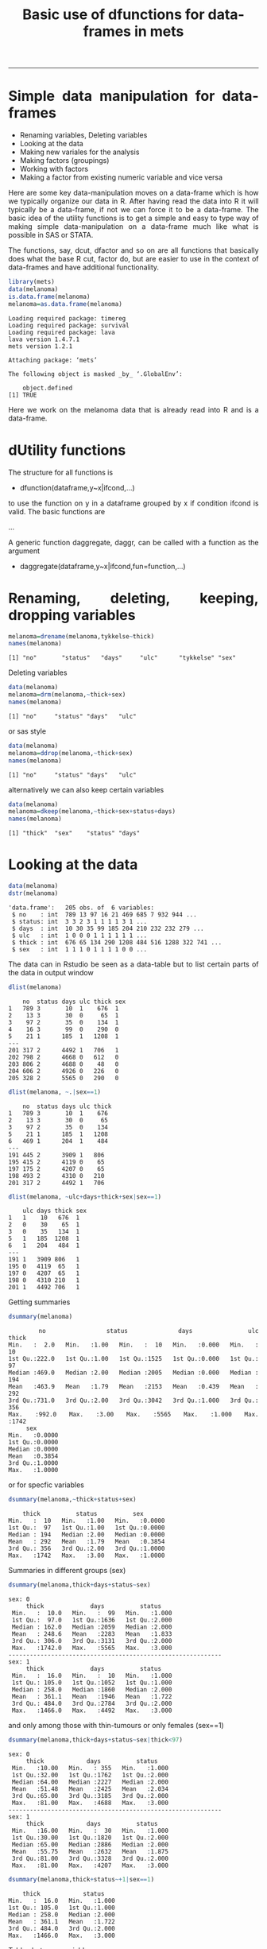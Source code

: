 #+TITLE: Basic use of dfunctions for data-frames in mets 
#+AUTHOR: Klaus Holst & Thomas Scheike
#+PROPERTY: session *R*
#+PROPERTY: cache no
#+PROPERTY: results output 
#+PROPERTY: wrap example 
#+PROPERTY: exports code 
#+PROPERTY: tangle yes 
#+PROPERTY: comments yes
#+OPTIONS: LaTeX:nil timestamp:t author:nil d:t
#+STARTUP: hideall 
# http://orgmode.org/manual/Export-options.html
#+OPTIONS: toc:t h:4 num:nil 
#+HTML_HEAD: <link rel="stylesheet" type="text/css" href="http://192.38.117.59/~ts/styles/orgmode5-ts.css">
#+HTML_HEAD: <link rel="icon" type="image/x-icon" href="http://www.biostat.ku.dk/~kkho/styles/logo.ico"/>
#+HTML_HEAD: <style type="text/css">body { background-image: url(http://www.biostat.ku.dk/~kkho/styles/sund.png); background-size:120px 95px; background-position: 2% 0.55em; }
#+HTML_HEAD:  a.logo span { background: none; }
#+HTML_HEAD:  th,td,tr,table th,table th,table td {
#+HTML_HEAD:      background: rgba(240,240,240,1);         
#+HTML_HEAD:      border: none;
#+HTML_HEAD:  }
#+HTML_HEAD:   body { width: 800px; text-align:justify; text-justify:inter-word; }
#+HTML_HEAD: </style>
#+BEGIN_HTML
<a href="http://www.biostat.ku.dk/~ts/survival class="logo"><span></span></a>
#+END_HTML

----- 

* Simple data manipulation for data-frames 

   -  Renaming variables, Deleting variables
   -  Looking at the data
   -  Making new variales for the analysis
   -  Making factors (groupings)
   -  Working with factors
   -  Making a factor from existing numeric variable and vice versa


Here are some key data-manipulation moves on a data-frame which is how we typically organize our data in R. 
After having read the data into R it will typically be a data-frame, if not we 
can force it to be a data-frame.   The basic idea of the utility functions is 
to get a simple and easy to type way of making simple data-manipulation on a 
data-frame much like what is possible in SAS or STATA.  

The functions, say,  dcut, dfactor and so on are all functions that basically does what 
the base R cut, factor do, but are easier to use in the context of data-frames 
and have additional functionality. 

#+BEGIN_SRC R :results output  :exports both :session *R* :cache no 
library(mets)
data(melanoma)
is.data.frame(melanoma)
melanoma=as.data.frame(melanoma)
#+END_SRC

#+RESULTS:
#+BEGIN_example
Loading required package: timereg
Loading required package: survival
Loading required package: lava
lava version 1.4.7.1
mets version 1.2.1

Attaching package: ‘mets’

The following object is masked _by_ ‘.GlobalEnv’:

    object.defined
[1] TRUE
#+END_example


Here we work on the melanoma data that is already read into R and is 
a data-frame.



* dUtility functions 

The structure for all functions 
is  

-  dfunction(dataframe,y~x|ifcond,...)

to use the function on y in a dataframe grouped by x if 
condition ifcond is valid. The basic functions are 

...


A generic function daggregate, daggr,  can be called with a function as the 
argument 


-  daggregate(dataframe,y~x|ifcond,fun=function,...)



* Renaming, deleting, keeping, dropping  variables

#+BEGIN_SRC R :results output :exports both :session *R* :cache no 
melanoma=drename(melanoma,tykkelse~thick)
names(melanoma)
#+END_SRC

#+RESULTS:
#+BEGIN_example
[1] "no"       "status"   "days"     "ulc"      "tykkelse" "sex"
#+END_example


Deleting variables

#+BEGIN_SRC R :results output :exports both :session *R* :cache no 
data(melanoma)
melanoma=drm(melanoma,~thick+sex)
names(melanoma)
#+END_SRC

#+RESULTS:
#+BEGIN_example
[1] "no"     "status" "days"   "ulc"
#+END_example

or sas style

#+BEGIN_SRC R :results output :exports both :session *R* :cache no 
data(melanoma)
melanoma=ddrop(melanoma,~thick+sex)
names(melanoma)
#+END_SRC

#+RESULTS:
#+BEGIN_example
[1] "no"     "status" "days"   "ulc"
#+END_example

alternatively we can also keep certain variables

#+BEGIN_SRC R :results output :exports both :session *R* :cache no 
data(melanoma)
melanoma=dkeep(melanoma,~thick+sex+status+days)
names(melanoma)
#+END_SRC

#+RESULTS:
#+BEGIN_example
[1] "thick"  "sex"    "status" "days"
#+END_example


* Looking at the data 

#+BEGIN_SRC R :results output :exports both :session *R* :cache no 
data(melanoma)
dstr(melanoma)
#+END_SRC

#+RESULTS:
#+BEGIN_example
'data.frame':	205 obs. of  6 variables:
 $ no    : int  789 13 97 16 21 469 685 7 932 944 ...
 $ status: int  3 3 2 3 1 1 1 1 3 1 ...
 $ days  : int  10 30 35 99 185 204 210 232 232 279 ...
 $ ulc   : int  1 0 0 0 1 1 1 1 1 1 ...
 $ thick : int  676 65 134 290 1208 484 516 1288 322 741 ...
 $ sex   : int  1 1 1 0 1 1 1 1 0 0 ...
#+END_example

The data can in Rstudio be seen as a data-table but to list certain parts of 
the data in output window 

#+BEGIN_SRC R :results output :exports both :session *R* :cache no 
dlist(melanoma)
#+END_SRC

#+RESULTS:
#+BEGIN_example
    no  status days ulc thick sex
1   789 3       10  1    676  1  
2    13 3       30  0     65  1  
3    97 2       35  0    134  1  
4    16 3       99  0    290  0  
5    21 1      185  1   1208  1  
---                              
201 317 2      4492 1   706   1  
202 798 2      4668 0   612   0  
203 806 2      4688 0    48   0  
204 606 2      4926 0   226   0  
205 328 2      5565 0   290   0
#+END_example

#+BEGIN_SRC R :results output :exports both :session *R* :cache no 
dlist(melanoma, ~.|sex==1)
#+END_SRC

#+RESULTS:
#+BEGIN_example
    no  status days ulc thick
1   789 3       10  1    676 
2    13 3       30  0     65 
3    97 2       35  0    134 
5    21 1      185  1   1208 
6   469 1      204  1    484 
---                          
191 445 2      3909 1   806  
195 415 2      4119 0    65  
197 175 2      4207 0    65  
198 493 2      4310 0   210  
201 317 2      4492 1   706
#+END_example

#+BEGIN_SRC R :results output :exports both :session *R* :cache no 
dlist(melanoma, ~ulc+days+thick+sex|sex==1)
#+END_SRC

#+RESULTS:
#+BEGIN_example
    ulc days thick sex
1   1    10   676  1  
2   0    30    65  1  
3   0    35   134  1  
5   1   185  1208  1  
6   1   204   484  1  
---                   
191 1   3909 806   1  
195 0   4119  65   1  
197 0   4207  65   1  
198 0   4310 210   1  
201 1   4492 706   1
#+END_example


Getting summaries

#+BEGIN_SRC R :results output :exports both :session *R* :cache no 
dsummary(melanoma)
#+END_SRC

#+RESULTS:
#+BEGIN_example
       no            status          days           ulc            thick     
 Min.   :  2.0   Min.   :1.00   Min.   :  10   Min.   :0.000   Min.   :  10  
 1st Qu.:222.0   1st Qu.:1.00   1st Qu.:1525   1st Qu.:0.000   1st Qu.:  97  
 Median :469.0   Median :2.00   Median :2005   Median :0.000   Median : 194  
 Mean   :463.9   Mean   :1.79   Mean   :2153   Mean   :0.439   Mean   : 292  
 3rd Qu.:731.0   3rd Qu.:2.00   3rd Qu.:3042   3rd Qu.:1.000   3rd Qu.: 356  
 Max.   :992.0   Max.   :3.00   Max.   :5565   Max.   :1.000   Max.   :1742  
      sex        
 Min.   :0.0000  
 1st Qu.:0.0000  
 Median :0.0000  
 Mean   :0.3854  
 3rd Qu.:1.0000  
 Max.   :1.0000
#+END_example

or for specfic variables

#+BEGIN_SRC R :results output :exports both :session *R* :cache no 
dsummary(melanoma,~thick+status+sex)
#+END_SRC

#+RESULTS:
#+BEGIN_example
     thick          status          sex        
 Min.   :  10   Min.   :1.00   Min.   :0.0000  
 1st Qu.:  97   1st Qu.:1.00   1st Qu.:0.0000  
 Median : 194   Median :2.00   Median :0.0000  
 Mean   : 292   Mean   :1.79   Mean   :0.3854  
 3rd Qu.: 356   3rd Qu.:2.00   3rd Qu.:1.0000  
 Max.   :1742   Max.   :3.00   Max.   :1.0000
#+END_example

Summaries in different groups (sex)

#+BEGIN_SRC R :results output :exports both :session *R* :cache no 
dsummary(melanoma,thick+days+status~sex)
#+END_SRC

#+RESULTS:
#+BEGIN_example
sex: 0
     thick             days          status     
 Min.   :  10.0   Min.   :  99   Min.   :1.000  
 1st Qu.:  97.0   1st Qu.:1636   1st Qu.:2.000  
 Median : 162.0   Median :2059   Median :2.000  
 Mean   : 248.6   Mean   :2283   Mean   :1.833  
 3rd Qu.: 306.0   3rd Qu.:3131   3rd Qu.:2.000  
 Max.   :1742.0   Max.   :5565   Max.   :3.000  
------------------------------------------------------------ 
sex: 1
     thick             days          status     
 Min.   :  16.0   Min.   :  10   Min.   :1.000  
 1st Qu.: 105.0   1st Qu.:1052   1st Qu.:1.000  
 Median : 258.0   Median :1860   Median :2.000  
 Mean   : 361.1   Mean   :1946   Mean   :1.722  
 3rd Qu.: 484.0   3rd Qu.:2784   3rd Qu.:2.000  
 Max.   :1466.0   Max.   :4492   Max.   :3.000
#+END_example

and only among those with thin-tumours or only females (sex==1)

#+BEGIN_SRC R :results output :exports both :session *R* :cache no 
dsummary(melanoma,thick+days+status~sex|thick<97)
#+END_SRC

#+RESULTS:
#+BEGIN_example
sex: 0
     thick            days          status     
 Min.   :10.00   Min.   : 355   Min.   :1.000  
 1st Qu.:32.00   1st Qu.:1762   1st Qu.:2.000  
 Median :64.00   Median :2227   Median :2.000  
 Mean   :51.48   Mean   :2425   Mean   :2.034  
 3rd Qu.:65.00   3rd Qu.:3185   3rd Qu.:2.000  
 Max.   :81.00   Max.   :4688   Max.   :3.000  
------------------------------------------------------------ 
sex: 1
     thick            days          status     
 Min.   :16.00   Min.   :  30   Min.   :1.000  
 1st Qu.:30.00   1st Qu.:1820   1st Qu.:2.000  
 Median :65.00   Median :2886   Median :2.000  
 Mean   :55.75   Mean   :2632   Mean   :1.875  
 3rd Qu.:81.00   3rd Qu.:3328   3rd Qu.:2.000  
 Max.   :81.00   Max.   :4207   Max.   :3.000
#+END_example

#+BEGIN_SRC R :results output :exports both :session *R* :cache no 
dsummary(melanoma,thick+status~+1|sex==1)
#+END_SRC

#+RESULTS:
#+BEGIN_example
     thick            status     
 Min.   :  16.0   Min.   :1.000  
 1st Qu.: 105.0   1st Qu.:1.000  
 Median : 258.0   Median :2.000  
 Mean   : 361.1   Mean   :1.722  
 3rd Qu.: 484.0   3rd Qu.:2.000  
 Max.   :1466.0   Max.   :3.000
#+END_example


Tables between variables

#+BEGIN_SRC R :results output :exports both :session *R* :cache no 
dtable(melanoma,~status+sex)
#+END_SRC

#+RESULTS:
#+BEGIN_example

       sex  0  1
status          
1          28 29
2          91 43
3           7  7
#+END_example

All bivariate tables

#+BEGIN_SRC R :results output :exports both :session *R* :cache no 
dtable(melanoma,~status+sex+ulc,level=2)
#+END_SRC

#+RESULTS:
#+BEGIN_example

   status
sex  1  2  3
  0 28 91  7
  1 29 43  7

   status
ulc  1  2  3
  0 16 92  7
  1 41 42  7

   sex
ulc  0  1
  0 79 36
  1 47 43
#+END_example

All univariate tables

#+BEGIN_SRC R :results output :exports both :session *R* :cache no 
dtable(melanoma,~status+sex+ulc,level=1)
#+END_SRC

#+RESULTS:
#+BEGIN_example

status
  1   2   3 
 57 134  14 

sex
  0   1 
126  79 

ulc
  0   1 
115  90
#+END_example

* Making new variales for the analysis

To define a bunch of new covariates within a data-frame

#+BEGIN_SRC R :results output :exports both :session *R* :cache no 
melanoma= transform(melanoma, 
           thick2=thick^2, 
           lthick=log(thick) ) 
dhead(melanoma)
#+END_SRC

#+RESULTS:
#+BEGIN_example
   no status days ulc thick sex  thick2   lthick
1 789      3   10   1   676   1  456976 6.516193
2  13      3   30   0    65   1    4225 4.174387
3  97      2   35   0   134   1   17956 4.897840
4  16      3   99   0   290   0   84100 5.669881
5  21      1  185   1  1208   1 1459264 7.096721
6 469      1  204   1   484   1  234256 6.182085
#+END_example


When the above definitions are done using a condition this can be achieved 
using the dtransform function that extends transform with a possible condition  

#+BEGIN_SRC R :results output :exports both :session *R* :cache no 
 melanoma=dtransform(melanoma,ll=thick*1.05^ulc,sex==1)  
 melanoma=dtransform(melanoma,ll=thick,sex!=1)  
 dsummary(melanoma,ll~sex+ulc)

#+END_SRC

#+RESULTS:
#+BEGIN_example
sex: 0
ulc: 0
       ll        
 Min.   :  10.0  
 1st Qu.:  65.0  
 Median : 129.0  
 Mean   : 173.7  
 3rd Qu.: 194.0  
 Max.   :1288.0  
------------------------------------------------------------ 
sex: 1
ulc: 0
       ll        
 Min.   :  16.0  
 1st Qu.:  65.0  
 Median :  97.0  
 Mean   : 197.4  
 3rd Qu.: 198.0  
 Max.   :1466.0  
------------------------------------------------------------ 
sex: 0
ulc: 1
       ll        
 Min.   :  16.0  
 1st Qu.: 177.0  
 Median : 258.0  
 Mean   : 374.6  
 3rd Qu.: 403.0  
 Max.   :1742.0  
------------------------------------------------------------ 
sex: 1
ulc: 1
       ll         
 Min.   :  85.05  
 1st Qu.: 338.10  
 Median : 506.10  
 Mean   : 523.12  
 3rd Qu.: 659.40  
 Max.   :1352.40
#+END_example





* Making factors (groupings)

On the melanoma data the variable thick gives the thickness of the melanom tumour. For some analyses we would like to make a factor depending on the thickness. This can be done in several different ways

#+BEGIN_SRC R :results output :exports both :session *R* :cache no 
melanoma=dcut(melanoma,~thick,breaks=c(0,200,500,800,2000))
#+END_SRC

#+RESULTS:
#+BEGIN_example
#+END_example

New variable is named thickcat.0 by default.

To see levels of factors in data-frame
#+BEGIN_SRC R :results output :exports both :session *R* :cache no 
dlevels(melanoma)
#+END_SRC

#+RESULTS:
#+BEGIN_example
thickcat.0 #levels=:4 
[1] "[0,200]"     "(200,500]"   "(500,800]"   "(800,2e+03]"
-----------------------------------------
#+END_example

Checking group sizes 
#+BEGIN_SRC R :results output :exports both :session *R* :cache no 
dtable(melanoma,~thickcat.0)
#+END_SRC

#+RESULTS:
#+BEGIN_example

thickcat.0
    [0,200]   (200,500]   (500,800] (800,2e+03] 
        109          64          20          12
#+END_example

With adding to the data-frame directly 
#+BEGIN_SRC R :results output :exports both :session *R* :cache no 
dcut(melanoma,breaks=c(0,200,500,800,2000)) <- gr.thick1~thick
dlevels(melanoma)
#+END_SRC

#+RESULTS:
#+BEGIN_example
thickcat.0 #levels=:4 
[1] "[0,200]"     "(200,500]"   "(500,800]"   "(800,2e+03]"
-----------------------------------------
gr.thick1 #levels=:4 
[1] "[0,200]"     "(200,500]"   "(500,800]"   "(800,2e+03]"
-----------------------------------------
#+END_example

new variable is named thickcat.0 (after first cut-point), 
or to get quartiles with default names thick.cat.4 

#+BEGIN_SRC R :results output :exports both :session *R* :cache no 
dcut(melanoma) <- ~ thick  ### new variable is thickcat.4
dlevels(melanoma)
#+END_SRC

#+RESULTS:
#+BEGIN_example
thickcat.0 #levels=:4 
[1] "[0,200]"     "(200,500]"   "(500,800]"   "(800,2e+03]"
-----------------------------------------
gr.thick1 #levels=:4 
[1] "[0,200]"     "(200,500]"   "(500,800]"   "(800,2e+03]"
-----------------------------------------
thickcat.4 #levels=:4 
[1] "[10,97]"        "(97,194]"       "(194,356]"      "(356,1.74e+03]"
-----------------------------------------
#+END_example

or median groups, here starting again with the original data, 

#+BEGIN_SRC R :results output :exports both :session *R* :cache no 
data(melanoma)
dcut(melanoma,breaks=2) <- ~ thick  ### new variable is thick.2
dlevels(melanoma)
#+END_SRC

#+RESULTS:
#+BEGIN_example
thickcat.2 #levels=:2 
[1] "[10,194]"       "(194,1.74e+03]"
-----------------------------------------
#+END_example



to control new names

#+BEGIN_SRC R :results output :exports both :session *R* :cache no 
data(melanoma)
mela= dcut(melanoma,thickcat4+dayscat4~thick+days,breaks=4)
dlevels(mela)
#+END_SRC

#+RESULTS:
#+BEGIN_example
thickcat4 #levels=:4 
[1] "[10,97]"        "(97,194]"       "(194,356]"      "(356,1.74e+03]"
-----------------------------------------
dayscat4 #levels=:4 
[1] "[10,1.52e+03]"       "(1.52e+03,2e+03]"    "(2e+03,3.04e+03]"   
[4] "(3.04e+03,5.56e+03]"
-----------------------------------------
#+END_example

or

#+BEGIN_SRC R :results output :exports both :session *R* :cache no 
data(melanoma)
dcut(melanoma,breaks=4) <- thickcat4+dayscat4~thick+days
dlevels(melanoma)
#+END_SRC

#+RESULTS:
#+BEGIN_example
thickcat4 #levels=:4 
[1] "[10,97]"        "(97,194]"       "(194,356]"      "(356,1.74e+03]"
-----------------------------------------
dayscat4 #levels=:4 
[1] "[10,1.52e+03]"       "(1.52e+03,2e+03]"    "(2e+03,3.04e+03]"   
[4] "(3.04e+03,5.56e+03]"
-----------------------------------------
#+END_example

This can also be typed out more specifically

#+BEGIN_SRC R :results output :exports both :session *R* :cache no 
melanoma$gthick = cut(melanoma$thick,breaks=c(0,200,500,800,2000))
melanoma$gthick = cut(melanoma$thick,breaks=quantile(melanoma$thick),include.lowest=TRUE)
#+END_SRC

#+RESULTS:
#+BEGIN_example
#+END_example


* Working with factors

To see levels of covariates in data-frame

#+BEGIN_SRC R :results output :exports both :session *R* :cache no 
data(melanoma)
dcut(melanoma,breaks=4) <- thickcat4~thick
dlevels(melanoma) 
#+END_SRC

#+RESULTS:
#+BEGIN_example
thickcat4 #levels=:4 
[1] "[10,97]"        "(97,194]"       "(194,356]"      "(356,1.74e+03]"
-----------------------------------------
#+END_example

To relevel the factor

#+BEGIN_SRC R :results output :exports both :session *R* :cache no 
dtable(melanoma,~thickcat4)
melanoma = drelevel(melanoma,~thickcat4,ref="(194,356]")
dlevels(melanoma)
#+END_SRC

#+RESULTS:
#+BEGIN_example

thickcat4
       [10,97]       (97,194]      (194,356] (356,1.74e+03] 
            56             53             45             51
thickcat4 #levels=:4 
[1] "[10,97]"        "(97,194]"       "(194,356]"      "(356,1.74e+03]"
-----------------------------------------
thickcat4.(194,356] #levels=:4 
[1] "(194,356]"      "[10,97]"        "(97,194]"       "(356,1.74e+03]"
-----------------------------------------
#+END_example

or to take the third level in the list of levels, same as above, 

#+BEGIN_SRC R :results output :exports both :session *R* :cache no 
melanoma = drelevel(melanoma,~thickcat4,ref=2)
dlevels(melanoma)
#+END_SRC

#+RESULTS:
#+BEGIN_example
thickcat4 #levels=:4 
[1] "[10,97]"        "(97,194]"       "(194,356]"      "(356,1.74e+03]"
-----------------------------------------
thickcat4.(194,356] #levels=:4 
[1] "(194,356]"      "[10,97]"        "(97,194]"       "(356,1.74e+03]"
-----------------------------------------
thickcat4.2 #levels=:4 
[1] "(97,194]"       "[10,97]"        "(194,356]"      "(356,1.74e+03]"
-----------------------------------------
#+END_example


To combine levels of a factor (first combinining first 3 groups into one)

#+BEGIN_SRC R :results output :exports both :session *R* :cache no 
melanoma = drelevel(melanoma,~thickcat4,newlevels=1:3)
dlevels(melanoma)
#+END_SRC

#+RESULTS:
#+BEGIN_example
thickcat4 #levels=:4 
[1] "[10,97]"        "(97,194]"       "(194,356]"      "(356,1.74e+03]"
-----------------------------------------
thickcat4.(194,356] #levels=:4 
[1] "(194,356]"      "[10,97]"        "(97,194]"       "(356,1.74e+03]"
-----------------------------------------
thickcat4.2 #levels=:4 
[1] "(97,194]"       "[10,97]"        "(194,356]"      "(356,1.74e+03]"
-----------------------------------------
thickcat4.1:3 #levels=:2 
[1] "[10,97]-(194,356]" "(356,1.74e+03]"   
-----------------------------------------
#+END_example

or to combine groups 1 and 2 into one group and 3 and 4 into another

#+BEGIN_SRC R :results output :exports both :session *R* :cache no 
dkeep(melanoma) <- ~thick+thickcat4
melanoma = drelevel(melanoma,gthick2~thickcat4,newlevels=list(1:2,3:4))
dlevels(melanoma)
#+END_SRC

#+RESULTS:
#+BEGIN_example
thickcat4 #levels=:4 
[1] "[10,97]"        "(97,194]"       "(194,356]"      "(356,1.74e+03]"
-----------------------------------------
gthick2 #levels=:2 
[1] "[10,97]-(97,194]"         "(194,356]-(356,1.74e+03]"
-----------------------------------------
#+END_example

Do the same but control name of new groups 

#+BEGIN_SRC R :results output :exports both :session *R* :cache no 
melanoma=drelevel(melanoma,gthick3~thickcat4,newlevels=list(group1.2=1:2,group3.4=3:4))
dlevels(melanoma)
#+END_SRC

#+RESULTS:
#+BEGIN_example
thickcat4 #levels=:4 
[1] "[10,97]"        "(97,194]"       "(194,356]"      "(356,1.74e+03]"
-----------------------------------------
gthick2 #levels=:2 
[1] "[10,97]-(97,194]"         "(194,356]-(356,1.74e+03]"
-----------------------------------------
gthick3 #levels=:2 
[1] "group1.2" "group3.4"
-----------------------------------------
#+END_example


* Making a factor from existing numeric variable and vice versa

A numeric variable "status" with values 1,2,3 into a factor by

#+BEGIN_SRC R :results output :exports both :session *R* :cache no 
data(melanoma)
melanoma = dfactor(melanoma,~status, labels=c("malignant-melanoma","censoring","dead-other"))
melanoma = dfactor(melanoma,sexl~sex,labels=c("females","males"))
dtable(melanoma,~sexl+status.f)
#+END_SRC

#+RESULTS:
#+BEGIN_example

        status.f malignant-melanoma censoring dead-other
sexl                                                    
females                          28        91          7
males                            29        43          7
#+END_example

A gender factor with values "M", "F" can be converted into numerics by

#+BEGIN_SRC R :results output :exports both :session *R* :cache no 
melanoma = dnumeric(melanoma,~sexl)
dstr(melanoma,"sex*")
dtable(melanoma,~'sex*',level=2)
#+END_SRC

#+RESULTS:
#+BEGIN_example
'data.frame':	205 obs. of  3 variables:
 $ sex   : int  1 1 1 0 1 1 1 1 0 0 ...
 $ sexl  : Factor w/ 2 levels "females","males": 2 2 2 1 2 2 2 2 1 1 ...
 $ sexl.n: num  2 2 2 1 2 2 2 2 1 1 ...

         sex
sexl        0   1
  females 126   0
  males     0  79

      sex
sexl.n   0   1
     1 126   0
     2   0  79

      sexl
sexl.n females males
     1     126     0
     2       0    79
#+END_example


*  COMMENT 

 :PROPERTIES:
 :BEAMER_opt: shrink=85
 :END:
#+BEGIN_SRC R :results graphics :cache no :file auto/remis-km-placebo.png :exports both :session *R*
par(mfrow=c(2,2))
plot(survfit(Surv(time,event)~placebo,data=remis),col=c("red","blue"))
legend("topright",legend=c("Treatment","Placebo"),col=c("red","blue"),lty=c(1,1))
plot(survfit(Surv(time,event)~placebo,data=remis),col=c("red","blue"),fun="cumhaz")
legend("topright",legend=c("Treatment","Placebo"),col=c("red","blue"),lty=c(1,1))
plot(survfit(Surv(time,event)~placebo,data=remis),col=c("red","blue"),fun="cloglog")
legend("topright",legend=c("Treatment","Placebo"),col=c("red","blue"),lty=c(1,1))
#+END_SRC

#+RESULTS:
#+BEGIN_example
[[file:auto/remis-km-placebo.png]]
#+END_example

[[file:auto/remis-km-placebo.png]]

 
